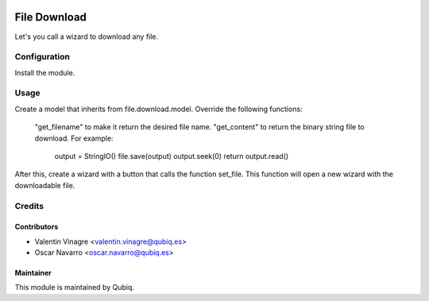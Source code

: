 .. image:: https://img.shields.io/badge/licence-AGPL--3-blue.svg
   :target: http://www.gnu.org/licenses/agpl-3.0-standalone.html
   :alt: License: AGPL-3

=============
File Download
=============

Let's you call a wizard to download any file.

Configuration
=============

Install the module.

Usage
=====

Create a model that inherits from file.download.model.
Override the following functions:
    "get_filename" to make it return the desired file name.
    "get_content" to return the binary string file to download. For example:
	    output = StringIO()
	    file.save(output)
	    output.seek(0)
	    return output.read()
After this, create a wizard with a button that calls the function set_file.
This function will open a new wizard with the downloadable file.



Credits
=======

Contributors
------------

* Valentin Vinagre <valentin.vinagre@qubiq.es>
* Oscar Navarro <oscar.navarro@qubiq.es>

Maintainer
----------

This module is maintained by Qubiq.
